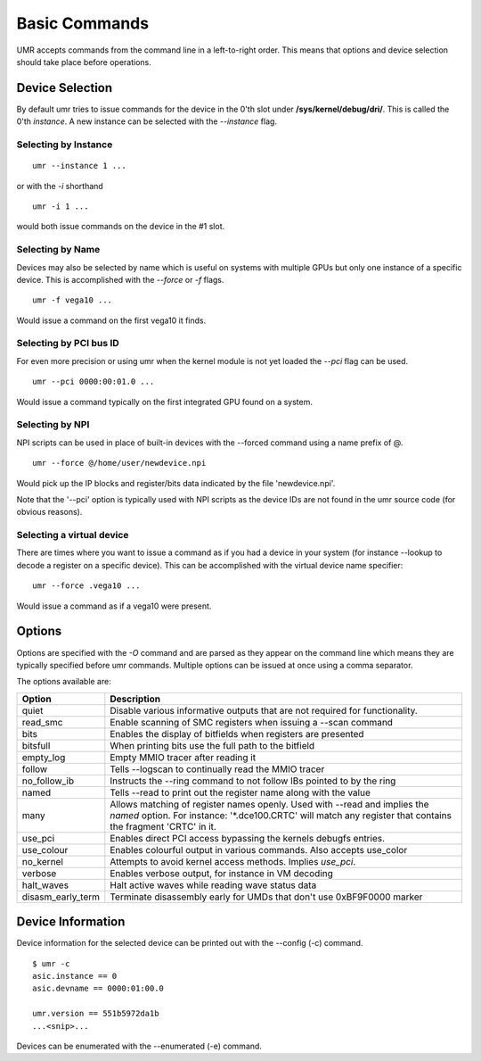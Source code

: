 ==============
Basic Commands
==============

UMR accepts commands from the command line in a left-to-right
order.  This means that options and device selection should take
place before operations.

----------------
Device Selection
----------------

By default umr tries to issue commands for the device in the 0'th
slot under **/sys/kernel/debug/dri/**.  This is called the 0'th
*instance*.  A new instance can be selected with the *--instance*
flag.

'''''''''''''''''''''
Selecting by Instance
'''''''''''''''''''''

::

	umr --instance 1 ...

or with the *-i* shorthand

::

	umr -i 1 ...

would both issue commands on the device in the #1 slot.


'''''''''''''''''
Selecting by Name
'''''''''''''''''

Devices may also be selected by name which is useful on
systems with multiple GPUs but only one instance of a specific
device.  This is accomplished with the *--force* or *-f* flags.

::

	umr -f vega10 ...

Would issue a command on the first vega10 it finds.

'''''''''''''''''''''''
Selecting by PCI bus ID
'''''''''''''''''''''''

For even more precision or using umr when the kernel module is not
yet loaded the *--pci* flag can be used.

::

	umr --pci 0000:00:01.0 ...

Would issue a command typically on the first integrated GPU found
on a system.

''''''''''''''''
Selecting by NPI
''''''''''''''''

NPI scripts can be used in place of built-in devices with the
--forced command using a name prefix of \@.

::

	umr --force @/home/user/newdevice.npi

Would pick up the IP blocks and register/bits data indicated by the
file 'newdevice.npi'.

Note that the '--pci' option is typically used with NPI scripts as the
device IDs are not found in the umr source code (for obvious reasons).

''''''''''''''''''''''''''
Selecting a virtual device
''''''''''''''''''''''''''

There are times where you want to issue a command as if you had
a device in your system (for instance --lookup to decode a register
on a specific device).  This can be accomplished with the virtual
device name specifier:

::

	umr --force .vega10 ...

Would issue a command as if a vega10 were present. 


-------
Options
-------

Options are specified with the *-O* command and are parsed as they
appear on the command line which means they are typically specified
before umr commands.  Multiple options can be issued at once using a
comma separator.

The options available are:

+-------------------+-------------------------------------------------------------------------+
| **Option**        | **Description**                                                         |
+-------------------+-------------------------------------------------------------------------+
| quiet             | Disable various informative outputs that are not required for           |
|                   | functionality.                                                          |
+-------------------+-------------------------------------------------------------------------+
| read_smc          | Enable scanning of SMC registers when issuing a --scan command          |
+-------------------+-------------------------------------------------------------------------+
| bits              | Enables the display of bitfields when registers are presented           |
+-------------------+-------------------------------------------------------------------------+
| bitsfull          | When printing bits use the full path to the bitfield                    |
+-------------------+-------------------------------------------------------------------------+
| empty_log         | Empty MMIO tracer after reading it                                      |
+-------------------+-------------------------------------------------------------------------+
| follow            | Tells --logscan to continually read the MMIO tracer                     |
+-------------------+-------------------------------------------------------------------------+
| no_follow_ib      | Instructs the --ring command to not follow IBs pointed to by the ring   |
+-------------------+-------------------------------------------------------------------------+
| named             | Tells --read to print out the register name along with the value        |
+-------------------+-------------------------------------------------------------------------+
| many              | Allows matching of register names openly.  Used with --read and implies |
|                   | the *named* option.  For instance: '\*.dce100.CRTC' will match any      |
|                   | register that contains the fragment 'CRTC' in it.                       |
+-------------------+-------------------------------------------------------------------------+
| use_pci           | Enables direct PCI access bypassing the kernels debugfs entries.        |
+-------------------+-------------------------------------------------------------------------+
| use_colour        | Enables colourful output in various commands.  Also accepts use_color   |
+-------------------+-------------------------------------------------------------------------+
| no_kernel         | Attempts to avoid kernel access methods.  Implies *use_pci*.            |
+-------------------+-------------------------------------------------------------------------+
| verbose           | Enables verbose output, for instance in VM decoding                     |
+-------------------+-------------------------------------------------------------------------+
| halt_waves        | Halt active waves while reading wave status data                        |
+-------------------+-------------------------------------------------------------------------+
| disasm_early_term | Terminate disassembly early for UMDs that don't use 0xBF9F0000 marker   |
+-------------------+-------------------------------------------------------------------------+

------------------
Device Information
------------------

Device information for the selected device can be printed out with the
--config (-c) command.

::

	$ umr -c
        asic.instance == 0
        asic.devname == 0000:01:00.0

        umr.version == 551b5972da1b
	...<snip>...

Devices can be enumerated with the --enumerated (-e) command.
